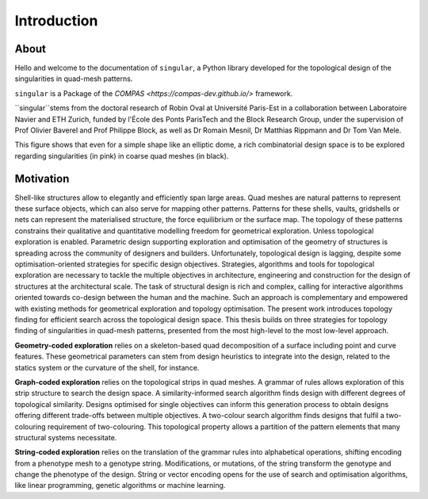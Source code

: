 ********************************************************************************
Introduction
********************************************************************************


About
=====

Hello and welcome to the documentation of ``singular``, a Python library developed for the topological design of the singularities in quad-mesh patterns.

``singular`` is a Package of the `COMPAS <https://compas-dev.github.io/>` framework.

``singular``stems from the doctoral research of Robin Oval at Université Paris-Est in a collaboration between Laboratoire Navier and ETH Zurich, funded by l'École des Ponts ParisTech and the Block Research Group, under the supervision of Prof Olivier Baverel and Prof Philippe Block, as well as Dr Romain Mesnil, Dr Matthias Rippmann and Dr Tom Van Mele.

.. image:: ../docsource/_images/01_front.jpg
    :width: 100%

This figure shows that even for a simple shape like an elliptic dome, a rich combinatorial design space is to be explored regarding singularities (in pink) in coarse quad meshes (in black).

Motivation
==========

Shell-like structures allow to elegantly and efficiently span large areas. Quad meshes are natural patterns to represent these surface objects, which can also serve for mapping other patterns. Patterns for these shells, vaults, gridshells or nets can represent the materialised structure, the force equilibrium or the surface map. The topology of these patterns constrains their qualitative and quantitative modelling freedom for geometrical exploration. Unless topological exploration is enabled.
Parametric design supporting exploration and optimisation of the geometry of structures is spreading across the community of designers and builders. Unfortunately, topological design is lagging, despite some optimisation-oriented strategies for specific design objectives. Strategies, algorithms and tools for topological exploration are necessary to tackle the multiple objectives in architecture, engineering and construction for the design of structures at the architectural scale. The task of structural design is rich and complex, calling for interactive algorithms oriented towards co-design between the human and the machine. Such an approach is complementary and empowered with existing methods for geometrical exploration and topology optimisation.
The present work introduces topology finding for efficient search across the topological design space. This thesis builds on three strategies for topology finding of singularities in quad-mesh patterns, presented from the most high-level to the most low-level approach.

**Geometry-coded exploration** relies on a skeleton-based quad decomposition of a surface including point and curve features. These geometrical parameters can stem from design heuristics to integrate into the design, related to the statics system or the curvature of the shell, for instance.

**Graph-coded exploration** relies on the topological strips in quad meshes. A grammar of rules allows exploration of this strip structure to search the design space. A similarity-informed search algorithm finds design with different degrees of topological similarity. Designs optimised for single objectives can inform this generation process to obtain designs offering different trade-offs between multiple objectives. A two-colour search algorithm finds designs that fulfil a two-colouring requirement of two-colouring. This topological property allows a partition of the pattern elements that many structural systems necessitate.

**String-coded exploration** relies on the translation of the grammar rules into alphabetical operations, shifting encoding from a phenotype mesh to a genotype string. Modifications, or mutations, of the string transform the genotype and change the phenotype of the design. String or vector encoding opens for the use of search and optimisation algorithms, like linear programming, genetic algorithms or machine learning.